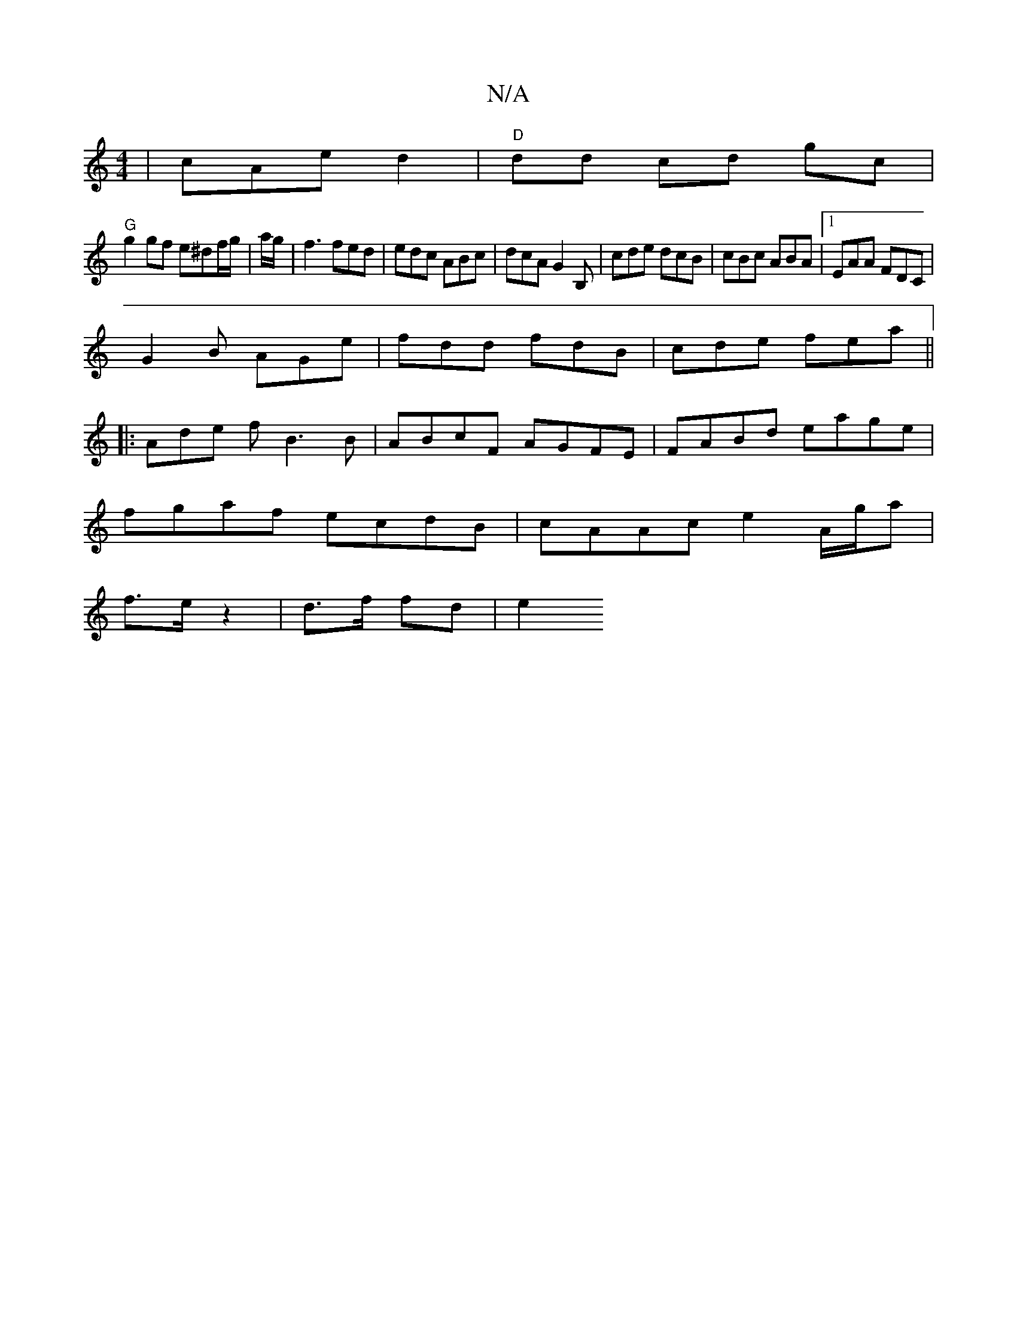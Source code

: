 X:1
T:N/A
M:4/4
R:N/A
K:Cmajor
2|cAe d2 |"D"dd cd gc|
"G"g2 gf e^df/g/|a/g/|f3 fed|edc ABc|dcA G2B,|cde dcB|cBc ABA|1 EAA FDC|
G2B AGe|fdd fdB|cde fea||
|: Ade f B3B | ABcF AGFE| FABd eage|
fgaf ecdB|cAAc e2 A/g/a|
f>ez2|d>f fd|e2 
